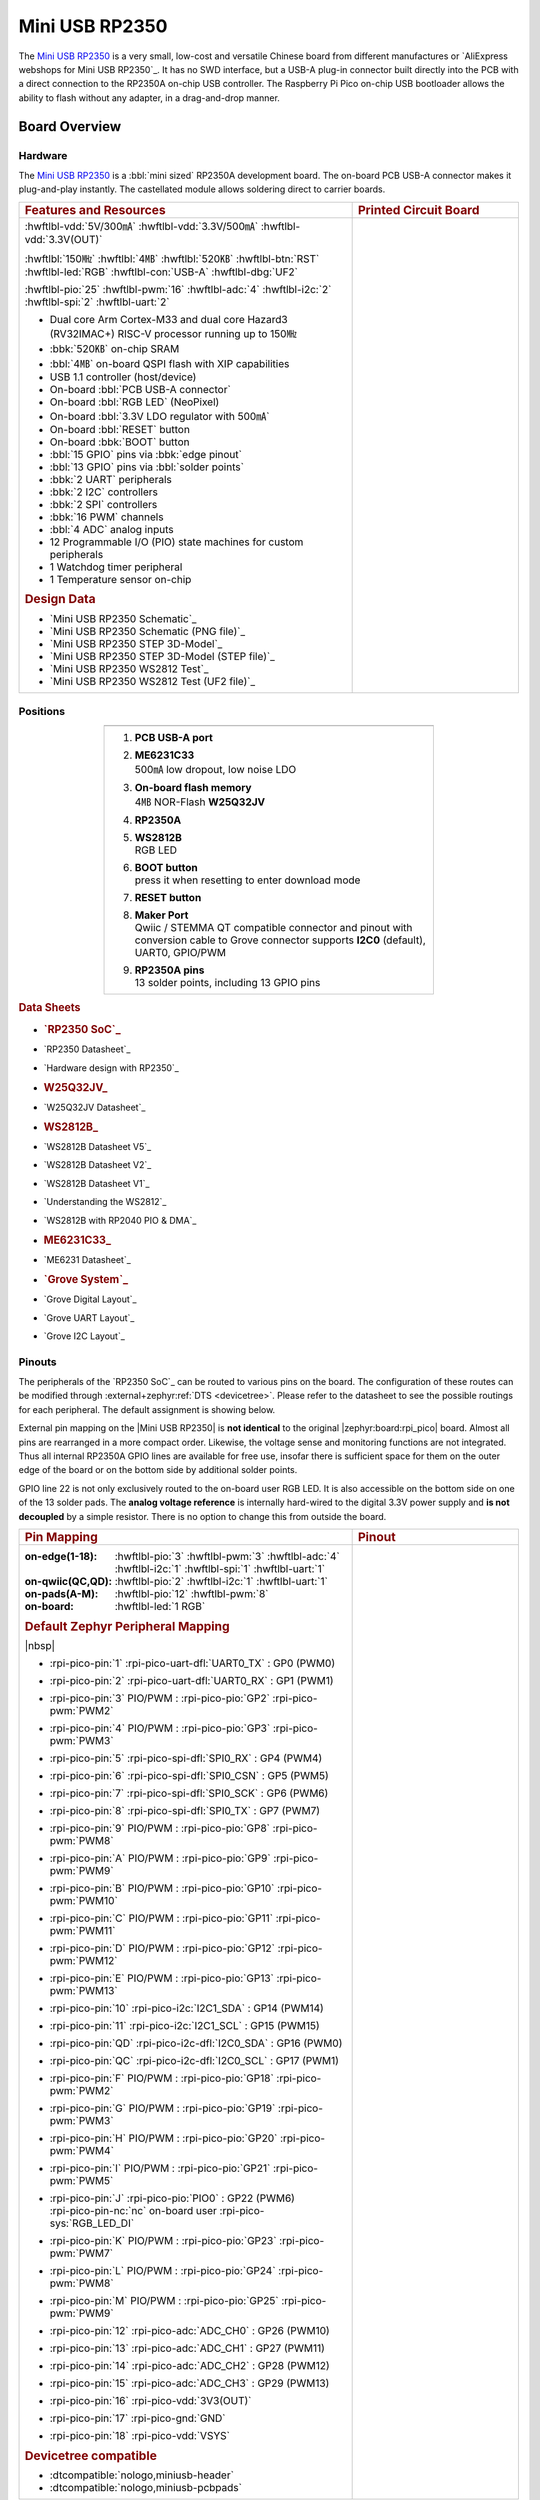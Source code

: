.. _mini_usb_rp2350:

Mini USB RP2350
###############

The `Mini USB RP2350`_ is a very small, low-cost and versatile Chinese board
from different manufactures or `AliExpress webshops for Mini USB RP2350`_.
It has no SWD interface, but a USB-A plug-in connector built directly into
the PCB with a direct connection to the RP2350A on-chip USB controller. The
Raspberry Pi Pico on-chip USB bootloader allows the ability to flash without
any adapter, in a drag-and-drop manner.

Board Overview
**************

Hardware
========

The `Mini USB RP2350`_ is a :bbl:`mini sized` RP2350A development board.
The on-board PCB USB-A connector makes it plug-and-play instantly.
The castellated module allows soldering direct to carrier boards.

.. list-table::
   :align: center
   :width: 100%
   :widths: 66, 33

   * - .. rubric:: Features and Resources
     - .. rubric:: Printed Circuit Board

   * - :hwftlbl-vdd:`5V/300㎃`
       :hwftlbl-vdd:`3.3V/500㎃`
       :hwftlbl-vdd:`3.3V(OUT)`

       :hwftlbl:`150㎒`
       :hwftlbl:`4㎆`
       :hwftlbl:`520㎅`
       :hwftlbl-btn:`RST`
       :hwftlbl-led:`RGB`
       :hwftlbl-con:`USB-A`
       :hwftlbl-dbg:`UF2`

       :hwftlbl-pio:`25`
       :hwftlbl-pwm:`16`
       :hwftlbl-adc:`4`
       :hwftlbl-i2c:`2`
       :hwftlbl-spi:`2`
       :hwftlbl-uart:`2`

       .. rst-class:: rst-columns

       - Dual core Arm Cortex-M33 and dual core Hazard3 (RV32IMAC+) RISC-V
         processor running up to 150㎒
       - :bbk:`520㎅` on-chip SRAM
       - :bbl:`4㎆` on-board QSPI flash with XIP capabilities
       - USB 1.1 controller (host/device)
       - On-board :bbl:`PCB USB-A connector`
       - On-board :bbl:`RGB LED` (NeoPixel)
       - On-board :bbl:`3.3V LDO regulator with 500㎃`
       - On-board :bbl:`RESET` button
       - On-board :bbk:`BOOT` button
       - :bbl:`15 GPIO` pins via :bbk:`edge pinout`
       - :bbl:`13 GPIO` pins via :bbl:`solder points`
       - :bbk:`2 UART` peripherals
       - :bbk:`2 I2C` controllers
       - :bbk:`2 SPI` controllers
       - :bbk:`16 PWM` channels
       - :bbl:`4 ADC` analog inputs
       - 12 Programmable I/O (PIO) state machines for custom peripherals
       - 1 Watchdog timer peripheral
       - 1 Temperature sensor on-chip

       .. rubric:: Design Data
       .. rst-class:: rst-columns

       - `Mini USB RP2350 Schematic`_
       - `Mini USB RP2350 Schematic (PNG file)`_
       - `Mini USB RP2350 STEP 3D-Model`_
       - `Mini USB RP2350 STEP 3D-Model (STEP file)`_
       - `Mini USB RP2350 WS2812 Test`_
       - `Mini USB RP2350 WS2812 Test (UF2 file)`_

     - .. image:: img/mini_usb_rp2350.jpg
          :align: center
          :alt: NoLogo Mini USB RP2350

Positions
=========

.. list-table::
   :align: center
   :width: 66%
   :header-rows: 1

   * - .. image:: img/positions.jpg
          :align: center
          :width: 500
          :alt: NoLogo Mini USB RP2350 details

   * - .. container:: twocol

          .. container:: leftside

             1. :strong:`PCB USB-A port`
             #. | :strong:`ME6231C33`
                | 500㎃ low dropout, low noise LDO
             #. | :strong:`On-board flash memory`
                | 4㎆ NOR-Flash :strong:`W25Q32JV`
             #. :strong:`RP2350A`
             #. | :strong:`WS2812B`
                | RGB LED

          .. container:: rightside

             6. | :strong:`BOOT button`
                | press it when resetting to enter download mode
             #. :strong:`RESET button`
             #. | :strong:`Maker Port`
                | Qwiic / STEMMA QT compatible connector and pinout
                  with conversion cable to Grove connector
                  supports **I2C0** (default), UART0, GPIO/PWM
             #. | :strong:`RP2350A pins`
                | 13 solder points, including 13 GPIO pins

.. rubric:: Data Sheets
.. rst-class:: rst-columns

- .. rubric:: `RP2350 SoC`_
- `RP2350 Datasheet`_
- `Hardware design with RP2350`_
- .. rubric:: W25Q32JV_
- `W25Q32JV Datasheet`_
- .. rubric:: WS2812B_
- `WS2812B Datasheet V5`_
- `WS2812B Datasheet V2`_
- `WS2812B Datasheet V1`_
- `Understanding the WS2812`_
- `WS2812B with RP2040 PIO & DMA`_
- .. rubric:: ME6231C33_
- `ME6231 Datasheet`_
- .. rubric:: `Grove System`_
- `Grove Digital Layout`_
- `Grove UART Layout`_
- `Grove I2C Layout`_

Pinouts
=======

The peripherals of the `RP2350 SoC`_ can be routed to various pins on
the board. The configuration of these routes can be modified through
:external+zephyr:ref:`DTS <devicetree>`. Please refer to the datasheet
to see the possible routings for each peripheral. The default assignment
is showing below.

External pin mapping on the |Mini USB RP2350| is :strong:`not identical`
to the original |zephyr:board:rpi_pico| board. Almost all pins are rearranged
in a more compact order. Likewise, the voltage sense and monitoring functions
are not integrated. Thus all internal RP2350A GPIO lines are available for free
use, insofar there is sufficient space for them on the outer edge of the board
or on the bottom side by additional solder points.

GPIO line 22 is not only exclusively routed to the on-board user RGB LED. It is
also accessible on the bottom side on one of the 13 solder pads. The **analog
voltage reference** is internally hard-wired to the digital 3.3V power supply
and **is not decoupled** by a simple resistor. There is no option to change
this from outside the board.

.. list-table::
   :align: center
   :width: 100%
   :widths: 66, 33

   * - .. rubric:: Pin Mapping
     - .. rubric:: Pinout

   * - :on-edge(1-18):
          :hwftlbl-pio:`3`
          :hwftlbl-pwm:`3`
          :hwftlbl-adc:`4`
          :hwftlbl-i2c:`1`
          :hwftlbl-spi:`1`
          :hwftlbl-uart:`1`

       :on-qwiic(QC,QD):
          :hwftlbl-pio:`2`
          :hwftlbl-i2c:`1`
          :hwftlbl-uart:`1`

       :on-pads(A-M):
          :hwftlbl-pio:`12`
          :hwftlbl-pwm:`8`

       :on-board:
          :hwftlbl-led:`1 RGB`

       .. rubric:: Default Zephyr Peripheral Mapping

       |nbsp|

       .. rst-class:: rst-columns edge-pinout

       - | :rpi-pico-pin:`1` :rpi-pico-uart-dfl:`UART0_TX` : GP0 (PWM0)
       - | :rpi-pico-pin:`2` :rpi-pico-uart-dfl:`UART0_RX` : GP1 (PWM1)
       - | :rpi-pico-pin:`3` PIO/PWM : :rpi-pico-pio:`GP2` :rpi-pico-pwm:`PWM2`
       - | :rpi-pico-pin:`4` PIO/PWM : :rpi-pico-pio:`GP3` :rpi-pico-pwm:`PWM3`
       - | :rpi-pico-pin:`5` :rpi-pico-spi-dfl:`SPI0_RX` : GP4 (PWM4)
       - | :rpi-pico-pin:`6` :rpi-pico-spi-dfl:`SPI0_CSN` : GP5 (PWM5)
       - | :rpi-pico-pin:`7` :rpi-pico-spi-dfl:`SPI0_SCK` : GP6 (PWM6)
       - | :rpi-pico-pin:`8` :rpi-pico-spi-dfl:`SPI0_TX` : GP7 (PWM7)
       - | :rpi-pico-pin:`9` PIO/PWM : :rpi-pico-pio:`GP8` :rpi-pico-pwm:`PWM8`
       - | :rpi-pico-pin:`A` PIO/PWM : :rpi-pico-pio:`GP9` :rpi-pico-pwm:`PWM9`
       - | :rpi-pico-pin:`B` PIO/PWM : :rpi-pico-pio:`GP10` :rpi-pico-pwm:`PWM10`
       - | :rpi-pico-pin:`C` PIO/PWM : :rpi-pico-pio:`GP11` :rpi-pico-pwm:`PWM11`
       - | :rpi-pico-pin:`D` PIO/PWM : :rpi-pico-pio:`GP12` :rpi-pico-pwm:`PWM12`
       - | :rpi-pico-pin:`E` PIO/PWM : :rpi-pico-pio:`GP13` :rpi-pico-pwm:`PWM13`
       - | :rpi-pico-pin:`10` :rpi-pico-i2c:`I2C1_SDA` : GP14 (PWM14)
       - | :rpi-pico-pin:`11` :rpi-pico-i2c:`I2C1_SCL` : GP15 (PWM15)
       - | :rpi-pico-pin:`QD` :rpi-pico-i2c-dfl:`I2C0_SDA` : GP16 (PWM0)
       - | :rpi-pico-pin:`QC` :rpi-pico-i2c-dfl:`I2C0_SCL` : GP17 (PWM1)
       - | :rpi-pico-pin:`F` PIO/PWM : :rpi-pico-pio:`GP18` :rpi-pico-pwm:`PWM2`
       - | :rpi-pico-pin:`G` PIO/PWM : :rpi-pico-pio:`GP19` :rpi-pico-pwm:`PWM3`
       - | :rpi-pico-pin:`H` PIO/PWM : :rpi-pico-pio:`GP20` :rpi-pico-pwm:`PWM4`
       - | :rpi-pico-pin:`I` PIO/PWM : :rpi-pico-pio:`GP21` :rpi-pico-pwm:`PWM5`
       - | :rpi-pico-pin:`J` :rpi-pico-pio:`PIO0` : GP22 (PWM6)
         | :rpi-pico-pin-nc:`nc` on-board user :rpi-pico-sys:`RGB_LED_DI`
       - | :rpi-pico-pin:`K` PIO/PWM : :rpi-pico-pio:`GP23` :rpi-pico-pwm:`PWM7`
       - | :rpi-pico-pin:`L` PIO/PWM : :rpi-pico-pio:`GP24` :rpi-pico-pwm:`PWM8`
       - | :rpi-pico-pin:`M` PIO/PWM : :rpi-pico-pio:`GP25` :rpi-pico-pwm:`PWM9`
       - | :rpi-pico-pin:`12` :rpi-pico-adc:`ADC_CH0` : GP26 (PWM10)
       - | :rpi-pico-pin:`13` :rpi-pico-adc:`ADC_CH1` : GP27 (PWM11)
       - | :rpi-pico-pin:`14` :rpi-pico-adc:`ADC_CH2` : GP28 (PWM12)
       - | :rpi-pico-pin:`15` :rpi-pico-adc:`ADC_CH3` : GP29 (PWM13)
       - | :rpi-pico-pin:`16` :rpi-pico-vdd:`3V3(OUT)`
       - | :rpi-pico-pin:`17` :rpi-pico-gnd:`GND`
       - | :rpi-pico-pin:`18` :rpi-pico-vdd:`VSYS`

       .. rubric:: Devicetree compatible

       - :dtcompatible:`nologo,miniusb-header`
       - :dtcompatible:`nologo,miniusb-pcbpads`

     - .. image:: img/pinouts.jpg
          :align: center
          :width: 100%
          :alt: NoLogo Mini USB RP2350 edge pinout

Default Zephyr Peripheral Mapping:
----------------------------------

.. rst-class:: rst-columns

- UART0_TX : GP0
- UART0_RX : GP1
- UART0_CTS : GP2 (optional, not default)
- UART0_RTS : GP3 (optional, not default)
- SPI0_RX : GP4
- SPI0_CSN : GP5
- SPI0_SCK : GP6
- SPI0_TX : GP7
- GPIO8 : GP8 (free usable)
- I2C1_SDA : GP14
- I2C1_SCL : GP15
- I2C0_SDA : GP16 (Qwiic)
- I2C0_SCL : GP17 (Qwiic)
- ADC_CH0 : GP26
- ADC_CH1 : GP27
- ADC_CH2 : GP28
- ADC_CH3 : GP29

Supported Features
******************

The |Mini USB RP2350| board configuration supports the following hardware
features:

.. list-table:: Hardware Features Supported by Zephyr
   :class: longtable
   :align: center
   :header-rows: 1

   * - Peripheral
     - Kconfig option
     - Devicetree compatible
     - Zephyr API
   * - PINCTRL
     - :kconfig:option:`CONFIG_PINCTRL`
     - :dtcompatible:`raspberrypi,pico-pinctrl`
     - :zephyr:ref:`pinctrl_api`
   * - GPIO
     - :kconfig:option:`CONFIG_GPIO`
     - :dtcompatible:`raspberrypi,pico-gpio`
     - :zephyr:ref:`gpio_api`
   * - UART
     - :kconfig:option:`CONFIG_SERIAL`
     - :dtcompatible:`raspberrypi,pico-uart`
     - :zephyr:ref:`uart_api`
   * - UDC (USB Device Controller)
     - :kconfig:option:`CONFIG_USB_DEVICE_STACK`
     - :dtcompatible:`raspberrypi,pico-usbd`
     - :zephyr:ref:`usb_api`
   * - I2C
     - :kconfig:option:`CONFIG_I2C`
     - :dtcompatible:`raspberrypi,pico-i2c`
     - :zephyr:ref:`i2c_api`
   * - SPI
     - :kconfig:option:`CONFIG_SPI`
     - :dtcompatible:`raspberrypi,pico-spi`
     - :zephyr:ref:`spi_api`
   * - ADC
     - :kconfig:option:`CONFIG_ADC`
     - :dtcompatible:`raspberrypi,pico-adc`
     - :zephyr:ref:`adc_api`
   * - Temperature (Sensor)
     - :kconfig:option:`CONFIG_SENSOR`
     - :dtcompatible:`raspberrypi,pico-temp`
     - :zephyr:ref:`sensor`
   * - Timer (Counter)
     - :kconfig:option:`CONFIG_COUNTER`
     - :dtcompatible:`raspberrypi,pico-timer`
     - :zephyr:ref:`counter_api`
   * - Watchdog Timer (WDT)
     - :kconfig:option:`CONFIG_WATCHDOG`
     - :dtcompatible:`raspberrypi,pico-watchdog`
     - :zephyr:ref:`watchdog_api`
   * - Flash
     - :kconfig:option:`CONFIG_FLASH`
     - :dtcompatible:`raspberrypi,pico-flash-controller` (!)
     - :zephyr:ref:`flash_api` and
       :zephyr:ref:`flash_map_api`
   * - DMA
     - :kconfig:option:`CONFIG_DMA`
     - :dtcompatible:`raspberrypi,pico-dma`
     - :zephyr:ref:`dma_api`
   * - HWINFO
     - :kconfig:option:`CONFIG_HWINFO`
     - N/A
     - :zephyr:ref:`hwinfo_api`
   * - VREG
     - :kconfig:option:`CONFIG_REGULATOR`
     - :dtcompatible:`raspberrypi,core-supply-regulator` (!)
     - :zephyr:ref:`regulator_api`
   * - RESET
     - :kconfig:option:`CONFIG_RESET`
     - :dtcompatible:`raspberrypi,pico-reset`
     - :zephyr:ref:`reset_api`
   * - CLOCK
     - :kconfig:option:`CONFIG_CLOCK_CONTROL`
     - | :dtcompatible:`raspberrypi,pico-clock-controller`
       | :dtcompatible:`raspberrypi,pico-clock`
     - :zephyr:ref:`clock_control_api`
   * - NVIC
     - N/A
     - :dtcompatible:`arm,v8m-nvic`
     - Nested Vector :zephyr:ref:`interrupts_v2` Controller
   * - SYSTICK
     - N/A
     - :dtcompatible:`arm,v8m-systick`
     -

(!) POWMAN with VREG and QMI (Flash) on RP2350 not yet supported by Zephyr.

    See section **Peripherals RP2350** in upstream issue:
    https://github.com/zephyrproject-rtos/zephyr/issues/53810

Other hardware features are not currently supported by Zephyr. The default
configuration can be found in the different Kconfig files:

   - :bridle_file:`boards/nologo/mini_usb_rp2350/mini_usb_rp2350_rp2350a_m33_defconfig`

Connections and IOs
===================

Both the Chinese website about the `Mini USB RP2350`_ and almost all AliExpress
retailers provide a few information about the board connections. Some of the
data they give is pretty sketchy, especially those provided by retailers, which
keep things to the bare minimum and often mess it up. The content provided here
is the result of extensive technical evaluation, correction, rectification, and
supplementation of this publicly available information.

System Clock
============

The `RP2350 <RP2350 SoC_>`_ MCU is configured to use the 12㎒ external crystal
with the on-chip PLL generating the 125㎒ system clock. The internal AHB and
APB units are set up in the same way as the upstream `Raspberry Pi Pico C/C++
SDK`_ libraries.

GPIO (PWM) Ports
================

The `RP2350 <RP2350 SoC_>`_ MCU has 1 GPIO cell which covers all I/O pads and
8 PWM function unit each with 2 channels beside a dedicated Timer unit. On
the |Mini USB RP2350|, almost all 16 PWM channels are available on the edge
connectors, although some channels are occupied by special signals if their
function is enabled.

ADC/TS Ports
============

The `RP2350 <RP2350 SoC_>`_ MCU has 1 ADC with 4 channels and an additional
fifth channel for the on-chip temperature sensor (TS). The ADC channels 0-3
are available on the edge connectors.

The external voltage reference ADC_VREF is directly connected to the 3.3V
power supply.

SPI Port
========

The `RP2350 <RP2350 SoC_>`_ MCU has 2 SPIs. The serial bus SPI0 is connect to
external devices over GP7 (MOSI), GP4 (MISO), GP6 (SCK), and GP5 (CSn) on the
edge connectors. SPI1 is not available in any default setup.

I2C Port
========

The `RP2350 <RP2350 SoC_>`_ MCU has 2 I2Cs. The serial bus I2C0 and I2C1 are
connect to external devices by default over GP16 (I2C0_SDA), GP17 (I2C0_SCL)
on the Grove compatible Qwiic/STEMMA QT connector and GP14 (I2C1_SDA),
GP15 (I2C1_SCL) on the edge connectors. I2C1 is available but disabled in
any default setup.

Serial Port
===========

The `RP2350 <RP2350 SoC_>`_ MCU has 2 UARTs. One of the UARTs (UART0) is
connected to external devices over GP0 (TX) and GP1 (RX) on the edge
connectors. Optional the hardware handshake signals GP2 (CTS) and GP3 (RTS)
can be used for flow control.

USB Device Port
===============

The `RP2350 <RP2350 SoC_>`_ MCU has a (native) USB device port that can be used
to communicate with a host PC. See the
:external+zephyr:zephyr:code-sample-category:`usb` sample applications for more,
such as the :external+zephyr:zephyr:code-sample:`usb-cdc-acm` sample which sets
up a virtual serial port that echos characters back to the host PC. The
|Mini USB RP2350| provides the Zephyr console per default on the USB port
as :external+zephyr:ref:`usb_device_cdc_acm`:

   .. container:: highlight-console notranslate literal-block

      .. parsed-literal::

         USB device idVendor=\ |mini_usb_rp2350_VID|, idProduct=\ |mini_usb_rp2350_PID_CON|, bcdDevice=\ |mini_usb_rp2350_BCD_CON|
         USB device strings: Mfr=1, Product=2, SerialNumber=3
         Product: |mini_usb_rp2350_PStr_CON|
         Manufacturer: |mini_usb_rp2350_VStr|
         SerialNumber: B163A72F0CF0C97A

Programming and Debugging
*************************

Flashing
========

Using UF2
---------

You can flash the |Mini USB RP2350| with a UF2 file. By default, building an
application for this board will generate a :file:`build/zephyr/zephyr.uf2`
file. If the board is powered on with the ``BOOTSEL`` button pressed, it will
appear on the host as a mass storage device. The UF2 file should be
drag-and-dropped to the device, which will flash the board.

Debugging
=========

There is no SWD interface, thus debugging is not possible on thsi board.

Hello Shell on the USB Console (CDC/ACM)
========================================

.. zephyr-app-commands::
   :app: bridle/samples/helloshell
   :board: mini_usb_rp2350/rp2350a/m33
   :build-dir: mini_usb_rp2350
   :west-args: -p
   :goals: flash
   :compact:

Simple test execution on target
-------------------------------

(text in bold is a command input)

   .. admonition:: System
      :class: note dropdown toggle-shown

      .. container:: highlight highlight-console notranslate

         .. parsed-literal::

            :bgn:`uart:~$` **hwinfo devid**
            Length: 8
            ID: 0xbd774b2618daaa7d

            :bgn:`uart:~$` **kernel version**
            Zephyr version |zephyr_version_number_em|

            :bgn:`uart:~$` **bridle version**
            Bridle version |shortversion_number_em|

            :bgn:`uart:~$` **bridle version long**
            Bridle version |longversion_number_em|

            :bgn:`uart:~$` **bridle info**
            Zephyr: |zephyr_release_number_em|
            Bridle: |release_number_em|

   .. admonition:: Devices
      :class: note dropdown

      .. container:: highlight highlight-console notranslate

         .. parsed-literal::

            :bgn:`uart:~$` **device list**
            devices:
            - clock-controller\ @\ 40010000 (READY)
              DT node labels: clocks
            - reset-controller\ @\ 40020000 (READY)
              DT node labels: reset
            - cdc-acm-console-uart (READY)
              DT node labels: cdc_acm_console_uart
            - uart\ @\ 40070000 (READY)
              DT node labels: uart0
            - watchdog\ @\ 400d8000 (READY)
              DT node labels: wdt0
            - timer\ @\ 400b8000 (READY)
              DT node labels: timer1
            - timer\ @\ 400b0000 (READY)
              DT node labels: timer0
            - dma\ @\ 50000000 (READY)
              DT node labels: dma
            - gpio-port\ @\ 0 (READY)
              DT node labels: gpio0 gpio0_lo
            - adc\ @\ 400a0000 (READY)
              DT node labels: adc
            - i2c\ @\ 40090000 (READY)
              DT node labels: i2c0
            - dietemp (READY)
              DT node labels: die_temp

   .. admonition:: Timer
      :class: note dropdown

      .. rubric:: Operate with the tow on-chip timer units:

      .. container:: highlight highlight-console notranslate

         .. parsed-literal::

            :bgn:`uart:~$` **timer oneshot timer0 0 1000000**
            :bgn:`timer: Alarm triggered`

      .. container:: highlight highlight-console notranslate

         .. parsed-literal::

            :bgn:`uart:~$` **timer oneshot timer1 0 1000000**
            :bgn:`timer: Alarm triggered`

   .. admonition:: Die Temperature Sensor
      :class: note dropdown

      .. rubric:: Operate with the on-chip temperature sensor on ADC channel 4:

      .. container:: highlight highlight-console notranslate

         .. parsed-literal::

            :bgn:`uart:~$` **sensor info**
            device name: dietemp, vendor: Raspberry Pi Foundation, model: pico-temp, friendly name: RP2350 chip temperature

      .. container:: highlight highlight-console notranslate

         .. parsed-literal::

            :bgn:`uart:~$` **sensor get dietemp**
            :bgn:`channel type=12(die_temp) index=0 shift=5 num_samples=1 value=122018715213ns (28.162114)`

   .. admonition:: ADC Channel
      :class: note dropdown

      .. rubric:: Operate with the ADC channels 0 until 4:

      .. container:: highlight highlight-console notranslate

         .. parsed-literal::

            :bgn:`uart:~$` **adc adc@400a0000 resolution 12**

      .. container:: highlight highlight-console notranslate

         .. parsed-literal::

            :bgn:`uart:~$` **adc adc@400a0000 read 0**
            read: 973

      .. container:: highlight highlight-console notranslate

         .. parsed-literal::

            :bgn:`uart:~$` **adc adc@400a0000 read 1**
            read: 684

      .. container:: highlight highlight-console notranslate

         .. parsed-literal::

            :bgn:`uart:~$` **adc adc@400a0000 read 2**
            read: 795

      .. container:: highlight highlight-console notranslate

         .. parsed-literal::

            :bgn:`uart:~$` **adc adc@400a0000 read 3**
            read: 682

      .. container:: highlight highlight-console notranslate

         .. parsed-literal::

            :bgn:`uart:~$` **adc adc@400a0000 read 4**
            read: 876

   .. admonition:: I2C on Qwiic with BMP280
      :class: note dropdown

      The Mini USB RP2350 has no on-board I2C devices. For this example an
      |Grove BMP280 Sensor|_ was plugged into the Qwiic connector.

      .. container:: highlight highlight-console notranslate

         .. parsed-literal::

            :bgn:`uart:~$` **log enable none i2c_dw**

            :bgn:`uart:~$` **i2c scan i2c0**
                 0  1  2  3  4  5  6  7  8  9  a  b  c  d  e  f
            00:             -- -- -- -- -- -- -- -- -- -- -- --
            10: -- -- -- -- -- -- -- -- -- -- -- -- -- -- -- --
            20: -- -- -- -- -- -- -- -- -- -- -- -- -- -- -- --
            30: -- -- -- -- -- -- -- -- -- -- -- -- -- -- -- --
            40: -- -- -- -- -- -- -- -- -- -- -- -- -- -- -- --
            50: -- -- -- -- -- -- -- -- -- -- -- -- -- -- -- --
            60: -- -- -- -- -- -- -- -- -- -- -- -- -- -- -- --
            70: -- -- -- -- -- -- -- 77
            1 devices found on i2c0

            :bgn:`uart:~$` **log enable inf i2c_dw**

      The I2C address ``0x77`` is a Bosch BMP280 Air Pressure Sensor and their
      Chip-ID can read from register ``0xd0``. The Chip-ID must be ``0x58``:

      .. container:: highlight highlight-console notranslate

         .. parsed-literal::

            :bgn:`uart:~$` **i2c read_byte i2c0 77 d0**
            Output: 0x58

References
**********

.. target-notes::
